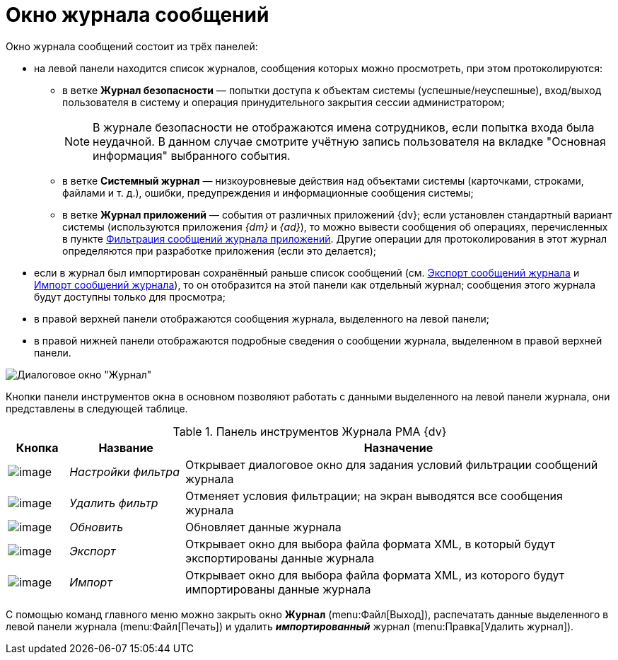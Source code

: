 = Окно журнала сообщений

Окно журнала сообщений состоит из трёх панелей:

* на левой панели находится список журналов, сообщения которых можно просмотреть, при этом протоколируются:
** в ветке *Журнал безопасности* — попытки доступа к объектам системы (успешные/неуспешные), вход/выход пользователя в систему и операция принудительного закрытия сессии администратором;
+
[NOTE]
====
В журнале безопасности не отображаются имена сотрудников, если попытка входа была неудачной. В данном случае смотрите учётную запись пользователя на вкладке "Основная информация" выбранного события.
====
** в ветке *Системный журнал* — низкоуровневые действия над объектами системы (карточками, строками, файлами и т. д.), ошибки, предупреждения и информационные сообщения системы;
** в ветке *Журнал приложений* — события от различных приложений {dv}; если установлен стандартный вариант системы (используются приложения _{dm}_ и _{ad}_), то можно вывести сообщения об операциях, перечисленных в пункте xref:Logs_Navigator_Filtering_Log_Application.adoc[Фильтрация сообщений журнала приложений]. Другие операции для протоколирования в этот журнал определяются при разработке приложения (если это делается);
* если в журнал был импортирован сохранённый раньше список сообщений (см. xref:Logs_Navigator_Export_Log_Messages.adoc[Экспорт сообщений журнала] и xref:Logs_Navigator_Import_Log_Messages.adoc[Импорт сообщений журнала]), то он отобразится на этой панели как отдельный журнал; сообщения этого журнала будут доступны только для просмотра;
* в правой верхней панели отображаются сообщения журнала, выделенного на левой панели;
* в правой нижней панели отображаются подробные сведения о сообщении журнала, выделенном в правой верхней панели.

image::Log_Window_Navigator.png[Диалоговое окно "Журнал"]

Кнопки панели инструментов окна в основном позволяют работать с данными выделенного на левой панели журнала, они представлены в следующей таблице.

.Панель инструментов Журнала РМА {dv}
[width="100%",cols="10%,19%,71%",options="header"]
|===
|Кнопка |Название |Назначение
|image:buttons/Setting_Filter.gif[image] |_Настройки фильтра_ |Открывает диалоговое окно для задания условий фильтрации сообщений журнала
|image:buttons/Delete_Filter.gif[image] |_Удалить фильтр_ |Отменяет условия фильтрации; на экран выводятся все сообщения журнала
|image:buttons/refresh-rma.png[image] |_Обновить_ |Обновляет данные журнала
|image:buttons/Export.gif[image] |_Экспорт_ |Открывает окно для выбора файла формата XML, в который будут экспортированы данные журнала
|image:buttons/Import.gif[image] |_Импорт_ |Открывает окно для выбора файла формата XML, из которого будут импортированы данные журнала
|===

С помощью команд главного меню можно закрыть окно *Журнал* (menu:Файл[Выход]), распечатать данные выделенного в левой панели журнала (menu:Файл[Печать]) и удалить *_импортированный_* журнал (menu:Правка[Удалить журнал]).
